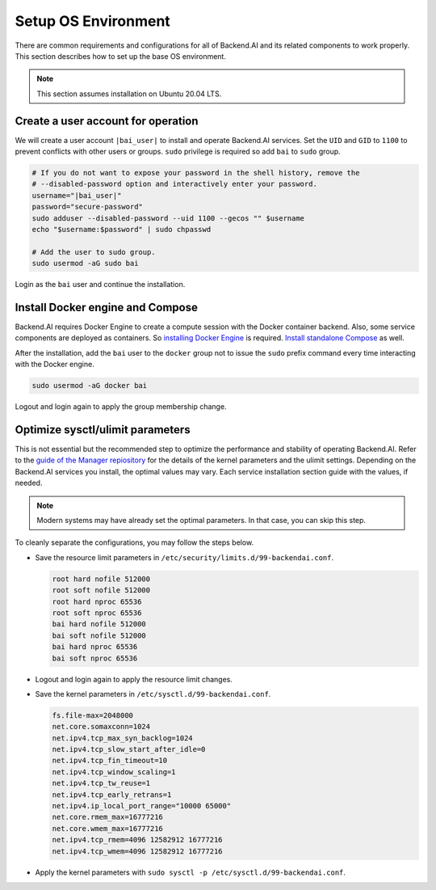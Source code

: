 .. |bai_user| replace:: bai

Setup OS Environment
====================

There are common requirements and configurations for all of Backend.AI and its
related components to work properly. This section describes how to set up the
base OS environment.

.. note:: This section assumes installation on Ubuntu 20.04 LTS.


Create a user account for operation
-----------------------------------

We will create a user account ``|bai_user|`` to install and operate Backend.AI
services. Set the ``UID`` and ``GID`` to ``1100`` to prevent conflicts with
other users or groups.  ``sudo`` privilege is required so add ``bai`` to
``sudo`` group.

.. code-block:: bash

   # If you do not want to expose your password in the shell history, remove the
   # --disabled-password option and interactively enter your password.
   username="|bai_user|"
   password="secure-password"
   sudo adduser --disabled-password --uid 1100 --gecos "" $username
   echo "$username:$password" | sudo chpasswd

   # Add the user to sudo group.
   sudo usermod -aG sudo bai

Login as the ``bai`` user and continue the installation.


Install Docker engine and Compose
---------------------------------

Backend.AI requires Docker Engine to create a compute session with the Docker
container backend. Also, some service components are deployed as containers. So
`installing Docker Engine <https://docs.docker.com/engine/install/ubuntu/>`_ is
required. `Install standalone Compose <https://docs.docker.com/compose/install/other/>`_
as well.

After the installation, add the ``bai`` user to the ``docker`` group not to
issue the ``sudo`` prefix command every time interacting with the Docker engine.

.. code-block:: bash

   sudo usermod -aG docker bai

Logout and login again to apply the group membership change.


Optimize sysctl/ulimit parameters
---------------------------------

This is not essential but the recommended step to optimize the performance and
stability of operating Backend.AI. Refer to the
`guide of the Manager repiository <https://github.com/lablup/backend.ai/blob/main/src/ai/backend/manager/README.md#kernelsystem-configuration>`_
for the details of the kernel parameters and the ulimit settings. Depending on the
Backend.AI services you install, the optimal values may vary. Each service
installation section guide with the values, if needed.

.. note::

   Modern systems may have already set the optimal parameters. In that case, you
   can skip this step.

To cleanly separate the configurations, you may follow the steps below.

- Save the resource limit parameters in ``/etc/security/limits.d/99-backendai.conf``.

  .. code-block:: bash

     root hard nofile 512000
     root soft nofile 512000
     root hard nproc 65536
     root soft nproc 65536
     bai hard nofile 512000
     bai soft nofile 512000
     bai hard nproc 65536
     bai soft nproc 65536

- Logout and login again to apply the resource limit changes.
- Save the kernel parameters in ``/etc/sysctl.d/99-backendai.conf``.

  .. code-block:: bash

     fs.file-max=2048000
     net.core.somaxconn=1024
     net.ipv4.tcp_max_syn_backlog=1024
     net.ipv4.tcp_slow_start_after_idle=0
     net.ipv4.tcp_fin_timeout=10
     net.ipv4.tcp_window_scaling=1
     net.ipv4.tcp_tw_reuse=1
     net.ipv4.tcp_early_retrans=1
     net.ipv4.ip_local_port_range="10000 65000"
     net.core.rmem_max=16777216
     net.core.wmem_max=16777216
     net.ipv4.tcp_rmem=4096 12582912 16777216
     net.ipv4.tcp_wmem=4096 12582912 16777216

- Apply the kernel parameters with ``sudo sysctl -p /etc/sysctl.d/99-backendai.conf``.
